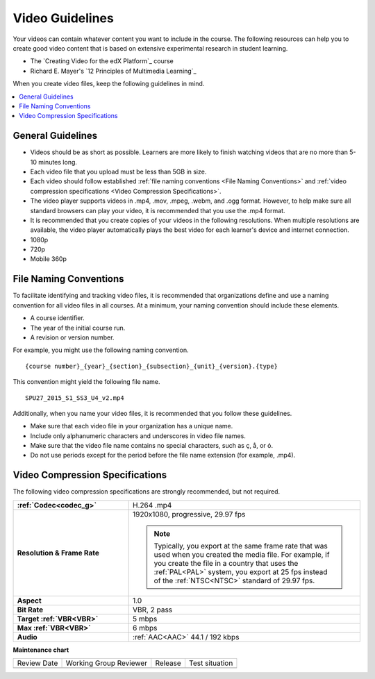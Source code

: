 .. _Video Guidelines:

################
Video Guidelines
################

Your videos can contain whatever content you want to include in the course. The
following resources can help you to create good video content that is based on
extensive experimental research in student learning.

* The `Creating Video for the edX Platform`_ course
* Richard E. Mayer's `12 Principles of Multimedia Learning`_

When you create video files, keep the following guidelines in mind.

.. contents::
 :local:
 :depth: 1

******************
General Guidelines
******************

* Videos should be as short as possible. Learners are more likely to finish
  watching videos that are no more than 5-10 minutes long.
* Each video file that you upload must be less than 5GB in size.
* Each video should follow established :ref:`file naming conventions <File
  Naming Conventions>` and :ref:`video compression specifications <Video
  Compression Specifications>`.
* The video player supports videos in .mp4, .mov, .mpeg, .webm, and .ogg
  format. However, to help make sure all standard browsers can play your video,
  it is recommended that you use the .mp4 format.
* It is recommended that you create copies of your videos in the
  following resolutions. When multiple resolutions are available, the video
  player automatically plays the best video for each learner's device and
  internet connection.

* 1080p
* 720p
* Mobile 360p

.. _File Naming Conventions:

***********************
File Naming Conventions
***********************

To facilitate identifying and tracking video files, it is recommended that
organizations define and use a naming convention for all video files in all
courses. At a minimum, your naming convention should include these elements.

* A course identifier.
* The year of the initial course run.
* A revision or version number.

For example, you might use the following naming convention.

::

  {course number}_{year}_{section}_{subsection}_{unit}_{version}.{type}

This convention might yield the following file name.

::

  SPU27_2015_S1_SS3_U4_v2.mp4

Additionally, when you name your video files, it is recommended that you follow
these guidelines.

* Make sure that each video file in your organization has a unique name.
* Include only alphanumeric characters and underscores in video file names.
* Make sure that the video file name contains no special characters, such as ç,
  å, or ó.
* Do not use periods except for the period before the file name extension (for
  example, .mp4).

.. _Video Compression Specifications:

********************************
Video Compression Specifications
********************************

The following video compression specifications are strongly recommended, but
not required.


.. list-table::
   :widths: 10 20
   :stub-columns: 1

   * - :ref:`Codec<codec_g>`
     - H.264 .mp4
   * - Resolution & Frame Rate
     - 1920x1080, progressive, 29.97 fps

       .. note::
         Typically, you export at the same frame rate that was used when you
         created the media file. For example, if you create the file in a
         country that uses the :ref:`PAL<PAL>` system, you export at 25 fps
         instead of the :ref:`NTSC<NTSC>` standard of 29.97 fps.

   * - Aspect
     - 1.0
   * - Bit Rate
     - VBR, 2 pass
   * - Target :ref:`VBR<VBR>`
     - 5 mbps
   * - Max :ref:`VBR<VBR>`
     - 6 mbps
   * - Audio
     - :ref:`AAC<AAC>` 44.1 / 192 kbps

.. seealso::
  

  :ref:`Video Process Overview` (how-to)

  :ref:`Add a Video` (how-to)

  :ref:`Troubleshoot Videos` (reference)

  :ref:`Create a Video` (how-to)

  :ref:`Specifying Additional Video Options <Additional Video Options>` (how-to)

  :ref:`Add an In Video Quiz` (how-to)



**Maintenance chart**

+--------------+-------------------------------+----------------+--------------------------------+
| Review Date  | Working Group Reviewer        |   Release      |Test situation                  |
+--------------+-------------------------------+----------------+--------------------------------+
|              |                               |                |                                |
+--------------+-------------------------------+----------------+--------------------------------+
